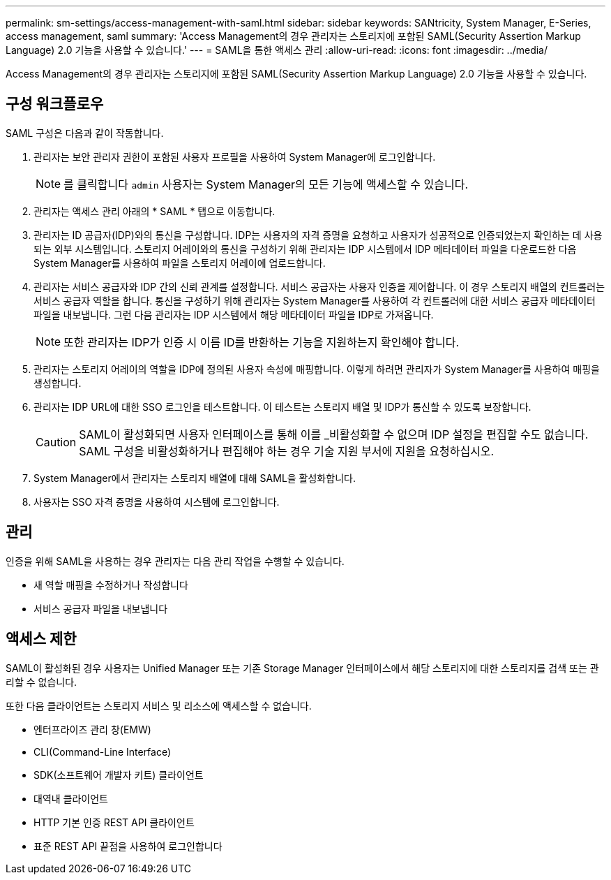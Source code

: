 ---
permalink: sm-settings/access-management-with-saml.html 
sidebar: sidebar 
keywords: SANtricity, System Manager, E-Series, access management, saml 
summary: 'Access Management의 경우 관리자는 스토리지에 포함된 SAML(Security Assertion Markup Language) 2.0 기능을 사용할 수 있습니다.' 
---
= SAML을 통한 액세스 관리
:allow-uri-read: 
:icons: font
:imagesdir: ../media/


[role="lead"]
Access Management의 경우 관리자는 스토리지에 포함된 SAML(Security Assertion Markup Language) 2.0 기능을 사용할 수 있습니다.



== 구성 워크플로우

SAML 구성은 다음과 같이 작동합니다.

. 관리자는 보안 관리자 권한이 포함된 사용자 프로필을 사용하여 System Manager에 로그인합니다.
+
[NOTE]
====
를 클릭합니다 `admin` 사용자는 System Manager의 모든 기능에 액세스할 수 있습니다.

====
. 관리자는 액세스 관리 아래의 * SAML * 탭으로 이동합니다.
. 관리자는 ID 공급자(IDP)와의 통신을 구성합니다. IDP는 사용자의 자격 증명을 요청하고 사용자가 성공적으로 인증되었는지 확인하는 데 사용되는 외부 시스템입니다. 스토리지 어레이와의 통신을 구성하기 위해 관리자는 IDP 시스템에서 IDP 메타데이터 파일을 다운로드한 다음 System Manager를 사용하여 파일을 스토리지 어레이에 업로드합니다.
. 관리자는 서비스 공급자와 IDP 간의 신뢰 관계를 설정합니다. 서비스 공급자는 사용자 인증을 제어합니다. 이 경우 스토리지 배열의 컨트롤러는 서비스 공급자 역할을 합니다. 통신을 구성하기 위해 관리자는 System Manager를 사용하여 각 컨트롤러에 대한 서비스 공급자 메타데이터 파일을 내보냅니다. 그런 다음 관리자는 IDP 시스템에서 해당 메타데이터 파일을 IDP로 가져옵니다.
+
[NOTE]
====
또한 관리자는 IDP가 인증 시 이름 ID를 반환하는 기능을 지원하는지 확인해야 합니다.

====
. 관리자는 스토리지 어레이의 역할을 IDP에 정의된 사용자 속성에 매핑합니다. 이렇게 하려면 관리자가 System Manager를 사용하여 매핑을 생성합니다.
. 관리자는 IDP URL에 대한 SSO 로그인을 테스트합니다. 이 테스트는 스토리지 배열 및 IDP가 통신할 수 있도록 보장합니다.
+
[CAUTION]
====
SAML이 활성화되면 사용자 인터페이스를 통해 이를 _비활성화할 수 없으며 IDP 설정을 편집할 수도 없습니다. SAML 구성을 비활성화하거나 편집해야 하는 경우 기술 지원 부서에 지원을 요청하십시오.

====
. System Manager에서 관리자는 스토리지 배열에 대해 SAML을 활성화합니다.
. 사용자는 SSO 자격 증명을 사용하여 시스템에 로그인합니다.




== 관리

인증을 위해 SAML을 사용하는 경우 관리자는 다음 관리 작업을 수행할 수 있습니다.

* 새 역할 매핑을 수정하거나 작성합니다
* 서비스 공급자 파일을 내보냅니다




== 액세스 제한

SAML이 활성화된 경우 사용자는 Unified Manager 또는 기존 Storage Manager 인터페이스에서 해당 스토리지에 대한 스토리지를 검색 또는 관리할 수 없습니다.

또한 다음 클라이언트는 스토리지 서비스 및 리소스에 액세스할 수 없습니다.

* 엔터프라이즈 관리 창(EMW)
* CLI(Command-Line Interface)
* SDK(소프트웨어 개발자 키트) 클라이언트
* 대역내 클라이언트
* HTTP 기본 인증 REST API 클라이언트
* 표준 REST API 끝점을 사용하여 로그인합니다


